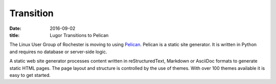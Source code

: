Transition
##########

:date: 2016-09-02
:title: Lugor Transitions to Pelican

The Linux User Group of Rochester is moving to using `Pelican <http://blog.getpelican.com/>`_. Pelican is a static site generator. It is written in Python and requires no database or server-side logic. 

A static web site generator processes content written in reStructuredText, Markdown or AsciiDoc 
formats to generate static HTML pages. The page layout and structure is controlled by the use of 
themes. With over 100 themes available it is easy to get started.
